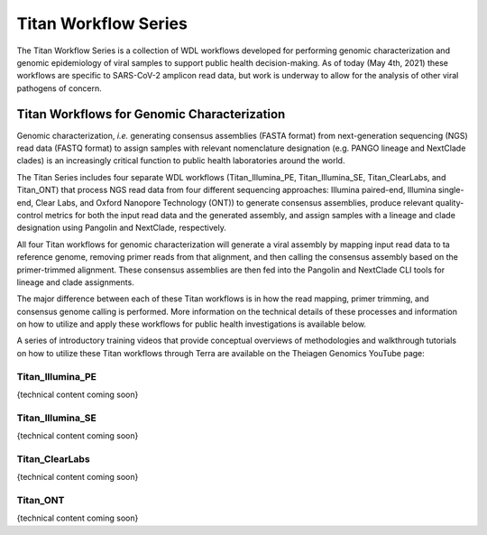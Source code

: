 ======================
Titan Workflow Series
======================

The Titan Workflow Series is a collection of WDL workflows developed for performing genomic characterization and genomic epidemiology of viral samples to support public health decision-making. As of today (May 4th, 2021) these workflows are specific to SARS-CoV-2 amplicon read data, but work is underway to allow for the analysis of other viral pathogens of concern.


Titan Workflows for Genomic Characterization
--------------------------------------------
Genomic characterization, *i.e.* generating consensus assemblies (FASTA format) from next-generation sequencing (NGS) read data (FASTQ format) to assign samples with relevant nomenclature designation (e.g. PANGO lineage and NextClade clades) is an increasingly critical function to public health laboratories around the world.

The Titan Series includes four separate WDL workflows (Titan_Illumina_PE, Titan_Illumina_SE, Titan_ClearLabs, and Titan_ONT) that process NGS read data from four different sequencing approaches: Illumina paired-end, Illumina single-end, Clear Labs, and Oxford Nanopore Technology (ONT)) to generate consensus assemblies, produce relevant quality-control metrics for both the input read data and the generated assembly, and assign samples with a lineage and clade designation using Pangolin and NextClade, respectively.

All four Titan workflows for genomic characterization will generate a viral assembly by mapping input read data to ta reference genome, removing primer reads from that alignment, and then calling the consensus assembly based on the primer-trimmed alignment. These consensus assemblies are then fed into the Pangolin and NextClade CLI tools for lineage and clade assignments.

The major difference between each of these Titan workflows is in how the read mapping, primer trimming, and consensus genome calling is performed. More information on the technical details of these processes and information on how to utilize and apply these workflows for public health investigations is available below.

A series of introductory training videos that provide conceptual overviews of methodologies and walkthrough tutorials on how to utilize these Titan workflows through Terra are available on the Theiagen Genomics YouTube page:

.. raw:: html

   <iframe width="560" height="315" src="https://www.youtube.com/embed/zP9I1r6TNrw" title="YouTube video player" frameborder="0" allow="accelerometer; autoplay; clipboard-write; encrypted-media; gyroscope; picture-in-picture" allowfullscreen></iframe>
   </div>


Titan_Illumina_PE
=================
.. image:: images/Titan_Illumina_PE.png
   :width: 400
   :alt: Titan_Illumina_PE workflow
   
{technical content coming soon}

Titan_Illumina_SE
=================
.. image:: images/Titan_Illumina_SE.png
   :width: 400
   :alt: Titan_Illumina_PE workflow

{technical content coming soon}

Titan_ClearLabs
=================
.. image:: images/Titan_ClearLabs.png
   :width: 400
   :alt: Titan_Illumina_PE workflow

{technical content coming soon}

Titan_ONT
=========
.. image:: images/Titan_ONT.png
   :width: 400
   :alt: Titan_Illumina_PE workflow

{technical content coming soon}

